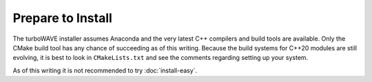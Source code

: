 Prepare to Install
//////////////////

The turboWAVE installer assumes Anaconda and the very latest C++ compilers and build tools are available.
Only the CMake build tool has any chance of succeeding as of this writing.
Because the build systems for C++20 modules are still evolving, it is best to look in ``CMakeLists.txt`` and see the comments regarding setting up your system.

As of this writing it is not recommended to try :doc:`install-easy`.

